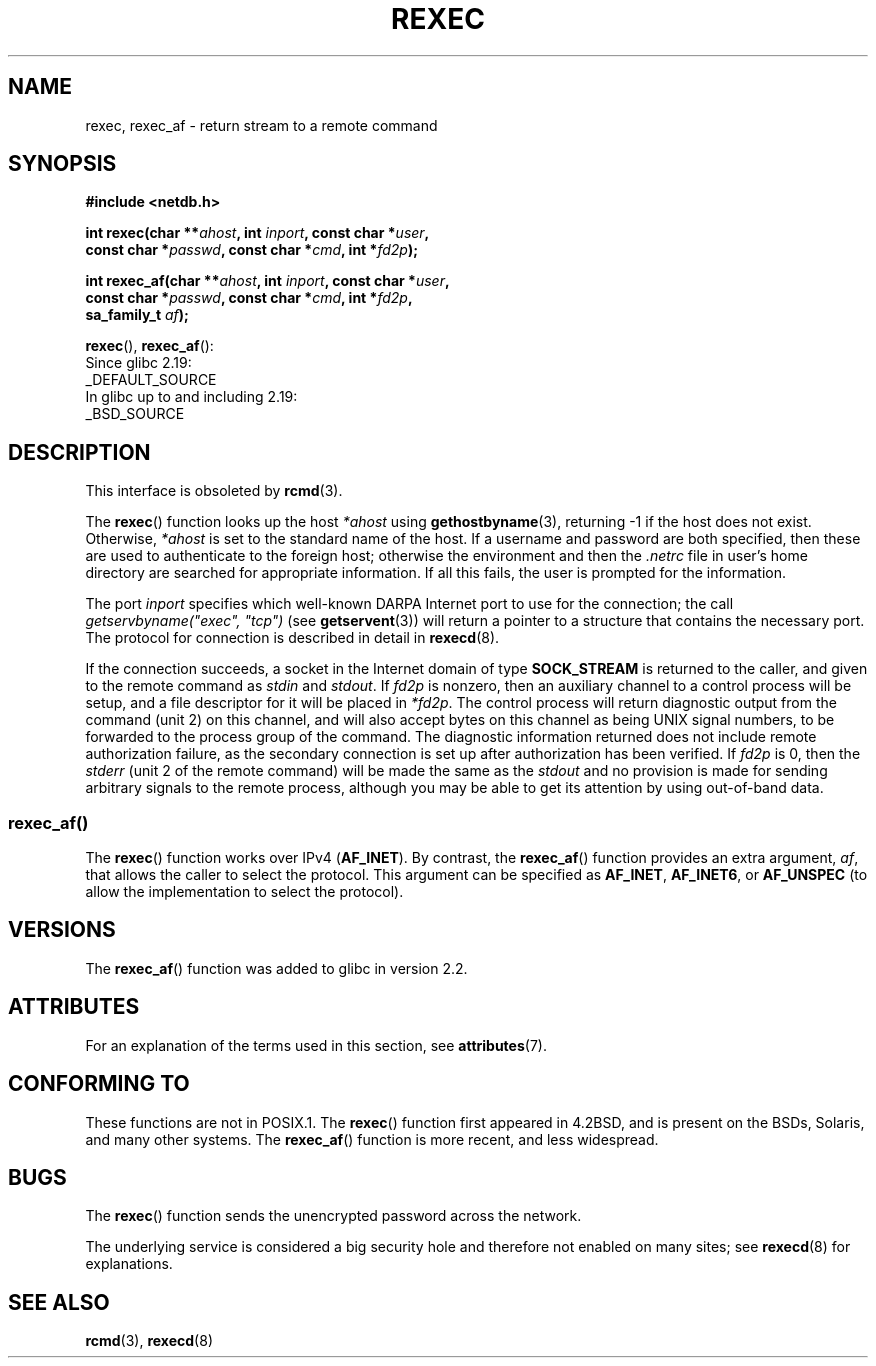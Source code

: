 .\" Copyright (c) 1983, 1991, 1993
.\"     The Regents of the University of California.  All rights reserved.
.\"
.\" %%%LICENSE_START(BSD_4_CLAUSE_UCB)
.\" Redistribution and use in source and binary forms, with or without
.\" modification, are permitted provided that the following conditions
.\" are met:
.\" 1. Redistributions of source code must retain the above copyright
.\"    notice, this list of conditions and the following disclaimer.
.\" 2. Redistributions in binary form must reproduce the above copyright
.\"    notice, this list of conditions and the following disclaimer in the
.\"    documentation and/or other materials provided with the distribution.
.\" 3. All advertising materials mentioning features or use of this software
.\"    must display the following acknowledgement:
.\"     This product includes software developed by the University of
.\"     California, Berkeley and its contributors.
.\" 4. Neither the name of the University nor the names of its contributors
.\"    may be used to endorse or promote products derived from this software
.\"    without specific prior written permission.
.\"
.\" THIS SOFTWARE IS PROVIDED BY THE REGENTS AND CONTRIBUTORS ``AS IS'' AND
.\" ANY EXPRESS OR IMPLIED WARRANTIES, INCLUDING, BUT NOT LIMITED TO, THE
.\" IMPLIED WARRANTIES OF MERCHANTABILITY AND FITNESS FOR A PARTICULAR PURPOSE
.\" ARE DISCLAIMED.  IN NO EVENT SHALL THE REGENTS OR CONTRIBUTORS BE LIABLE
.\" FOR ANY DIRECT, INDIRECT, INCIDENTAL, SPECIAL, EXEMPLARY, OR CONSEQUENTIAL
.\" DAMAGES (INCLUDING, BUT NOT LIMITED TO, PROCUREMENT OF SUBSTITUTE GOODS
.\" OR SERVICES; LOSS OF USE, DATA, OR PROFITS; OR BUSINESS INTERRUPTION)
.\" HOWEVER CAUSED AND ON ANY THEORY OF LIABILITY, WHETHER IN CONTRACT, STRICT
.\" LIABILITY, OR TORT (INCLUDING NEGLIGENCE OR OTHERWISE) ARISING IN ANY WAY
.\" OUT OF THE USE OF THIS SOFTWARE, EVEN IF ADVISED OF THE POSSIBILITY OF
.\" SUCH DAMAGE.
.\" %%%LICENSE_END
.\"
.\"     @(#)rexec.3     8.1 (Berkeley) 6/4/93
.\" $FreeBSD: src/lib/libcompat/4.3/rexec.3,v 1.12 2004/07/02 23:52:14 ru Exp $
.\"
.\" Taken from FreeBSD 5.4; not checked against Linux reality (mtk)
.\"
.\" 2013-06-21, mtk, Converted from mdoc to man macros
.\"
.TH REXEC 3 2015-03-02 "Linux" "Linux Programmer's Manual"
.SH NAME
rexec, rexec_af \- return stream to a remote command
.SH SYNOPSIS
.nf
.B #include <netdb.h>
.sp
.BI "int rexec(char **" ahost ", int " inport ", const char *" user ", "
.BI "          const char *" passwd ", const char *" cmd ", int *" fd2p );
.sp
.BI "int rexec_af(char **" ahost ", int " inport ", const char *" user ", "
.BI "             const char *" passwd ", const char *" cmd ", int *" fd2p ,
.BI "             sa_family_t " af  );
.fi
.sp
.BR rexec (),
.BR rexec_af ():
.nf
    Since glibc 2.19:
        _DEFAULT_SOURCE
    In glibc up to and including 2.19:
        _BSD_SOURCE
.fi
.SH DESCRIPTION
This interface is obsoleted by
.BR rcmd (3).

The
.BR rexec ()
function
looks up the host
.IR *ahost
using
.BR gethostbyname (3),
returning \-1 if the host does not exist.
Otherwise,
.IR *ahost
is set to the standard name of the host.
If a username and password are both specified, then these
are used to authenticate to the foreign host; otherwise
the environment and then the
.I .netrc
file in user's
home directory are searched for appropriate information.
If all this fails, the user is prompted for the information.
.PP
The port
.I inport
specifies which well-known DARPA Internet port to use for
the connection; the call
.I "getservbyname(""exec"", ""tcp"")"
(see
.BR getservent (3))
will return a pointer to a structure that contains the necessary port.
The protocol for connection is described in detail in
.BR rexecd (8).
.PP
If the connection succeeds,
a socket in the Internet domain of type
.BR SOCK_STREAM
is returned to
the caller, and given to the remote command as
.IR stdin
and
.IR stdout .
If
.I fd2p
is nonzero, then an auxiliary channel to a control
process will be setup, and a file descriptor for it will be placed
in
.IR *fd2p .
The control process will return diagnostic
output from the command (unit 2) on this channel, and will also
accept bytes on this channel as being UNIX signal numbers, to be
forwarded to the process group of the command.
The diagnostic
information returned does not include remote authorization failure,
as the secondary connection is set up after authorization has been
verified.
If
.I fd2p
is 0, then the
.IR stderr
(unit 2 of the remote
command) will be made the same as the
.IR stdout
and no
provision is made for sending arbitrary signals to the remote process,
although you may be able to get its attention by using out-of-band data.
.SS rexec_af()
The
.BR rexec ()
function works over IPv4
.RB ( AF_INET ).
By contrast, the
.BR rexec_af ()
function provides an extra argument,
.IR af ,
that allows the caller to select the protocol.
This argument can be specified as
.BR AF_INET ,
.BR AF_INET6 ,
or
.BR AF_UNSPEC
(to allow the implementation to select the protocol).
.SH VERSIONS
The
.BR rexec_af ()
function was added to glibc in version 2.2.
.SH ATTRIBUTES
For an explanation of the terms used in this section, see
.BR attributes (7).
.TS
allbox;
lbw19 lb lb
l l l.
Interface	Attribute	Value
T{
.BR rexec (),
.BR rexec_af ()
T}	Thread safety	MT-Unsafe
.TE
.SH CONFORMING TO
These functions are not in POSIX.1.
The
.BR rexec ()
function first appeared in
4.2BSD, and is present on the BSDs, Solaris, and many other systems.
The
.BR rexec_af ()
function is more recent, and less widespread.
.SH BUGS
The
.BR rexec ()
function sends the unencrypted password across the network.
.PP
The underlying service is considered a big security hole and therefore
not enabled on many sites; see
.BR rexecd (8)
for explanations.
.SH SEE ALSO
.BR rcmd (3),
.BR rexecd (8)
